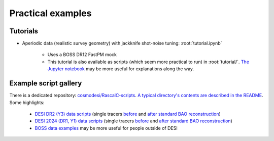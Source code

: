 Practical examples
==================

Tutorials
---------

- Aperiodic data (realistic survey geometry) with jackknife shot-noise tuning: :root:`tutorial.ipynb`

    - Uses a BOSS DR12 FastPM mock
    - This tutorial is also available as scripts (which seem more practical to run) in :root:`tutorial/`. `The Jupyter notebook <https://github.com/oliverphilcox/RascalC/blob/master/tutorial.ipynb>`_ may be more useful for explanations along the way.

Example script gallery
----------------------

There is a dedicated repository: `cosmodesi/RascalC-scripts <https://github.com/cosmodesi/RascalC-scripts>`_. `A typical directory's contents are described in the README <https://github.com/cosmodesi/RascalC-scripts?tab=readme-ov-file#common-files>`_. Some highlights:

    - `DESI DR2 (Y3) data scripts <https://github.com/cosmodesi/RascalC-scripts/tree/main/DESI/Y3>`_ (single tracers `before <https://github.com/cosmodesi/RascalC-scripts/tree/main/DESI/Y3/pre>`__ and `after standard BAO reconstruction <https://github.com/cosmodesi/RascalC-scripts/tree/main/DESI/Y3/post>`__)
    - `DESI 2024 (DR1, Y1) data scripts <https://github.com/cosmodesi/RascalC-scripts/tree/main/DESI/Y1>`_ (single tracers `before <https://github.com/cosmodesi/RascalC-scripts/tree/main/DESI/Y1/pre>`__ and `after standard BAO reconstruction <https://github.com/cosmodesi/RascalC-scripts/tree/main/DESI/Y1/post>`__)
    - `BOSS data examples <https://github.com/cosmodesi/RascalC-scripts/tree/main/BOSS>`_ may be more useful for people outside of DESI
